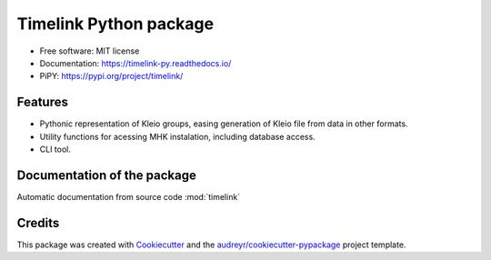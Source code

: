 =======================
Timelink Python package
=======================


.. image:: https://img.shields.io/pypi/v/timelink.svg
        :target: https://pypi.python.org/pypi/timelink

.. image:: https://api.travis-ci.com/time-link/timelink-py.svg?branch=main
        :target: https://travis-ci.com/joaquimrcarvalho/timelink

.. image:: https://readthedocs.org/projects/timelink-py/badge/?version=latest
        :target: https://timelink-py.readthedocs.io/en/latest/?version=latest
        :alt: Documentation Status

* Free software: MIT license
* Documentation: https://timelink-py.readthedocs.io/
* PiPY: https://pypi.org/project/timelink/


Features
--------


* Pythonic representation of Kleio groups, easing generation of Kleio
  file from data in other formats.
* Utility functions for acessing MHK instalation,
  including database access.
* CLI tool.

Documentation of the package
----------------------------

Automatic documentation from source code :mod:`timelink`

Credits
-------

This package was created with Cookiecutter_ and the `audreyr/cookiecutter-pypackage`_ project template.

.. _Cookiecutter: https://github.com/audreyr/cookiecutter
.. _`audreyr/cookiecutter-pypackage`: https://github.com/audreyr/cookiecutter-pypackage

